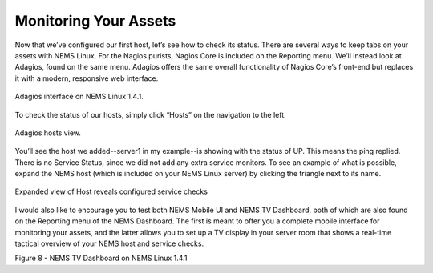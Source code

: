 Monitoring Your Assets
======================

Now that we’ve configured our first host, let’s see how to check its status. There are several ways to keep tabs on your assets with NEMS Linux. For the Nagios purists, Nagios Core is included on the Reporting menu. We’ll instead look at Adagios, found on the same menu. Adagios offers the same overall functionality of Nagios Core’s front-end but replaces it with a modern, responsive web interface.

.. figure:: ../../img/Adagios-interface-on-NEMS-Linux-1.4.1.png
  :width: 600
  :align: center
  :alt: Monitor assets in Adagios

  Adagios interface on NEMS Linux 1.4.1.

To check the status of our hosts, simply click “Hosts” on the navigation to the left.

.. figure:: ../../img/Adagios-hosts-view.png
  :width: 600
  :align: center
  :alt: Adagios hosts view
  
  Adagios hosts view.

You’ll see the host we added--server1 in my example--is showing with the status of UP. This means the ping replied. There is no Service Status, since we did not add any extra service monitors. To see an example of what is possible, expand the NEMS host (which is included on your NEMS Linux server) by clicking the triangle next to its name.

.. figure:: ../../img/Expanded-view-of-Host-reveals-configured-service-checks.png
  :width: 600
  :align: center
  :alt: Expanded Adagios host view
  
  Expanded view of Host reveals configured service checks

I would also like to encourage you to test both NEMS Mobile UI and NEMS TV Dashboard, both of which are also found on the Reporting menu of the NEMS Dashboard. The first is meant to offer you a complete mobile interface for monitoring your assets, and the latter allows you to set up a TV display in your server room that shows a real-time tactical overview of your NEMS host and service checks.

Figure 8 - NEMS TV Dashboard on NEMS Linux 1.4.1
